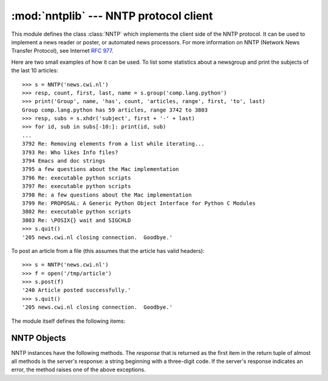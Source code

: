 
:mod:`nntplib` --- NNTP protocol client
=======================================

.. module:: nntplib
   :synopsis: NNTP protocol client (requires sockets).


.. index::
   pair: NNTP; protocol
   single: Network News Transfer Protocol

This module defines the class :class:`NNTP` which implements the client side of
the NNTP protocol.  It can be used to implement a news reader or poster, or
automated news processors.  For more information on NNTP (Network News Transfer
Protocol), see Internet :rfc:`977`.

Here are two small examples of how it can be used.  To list some statistics
about a newsgroup and print the subjects of the last 10 articles::

   >>> s = NNTP('news.cwi.nl')
   >>> resp, count, first, last, name = s.group('comp.lang.python')
   >>> print('Group', name, 'has', count, 'articles, range', first, 'to', last)
   Group comp.lang.python has 59 articles, range 3742 to 3803
   >>> resp, subs = s.xhdr('subject', first + '-' + last)
   >>> for id, sub in subs[-10:]: print(id, sub)
   ... 
   3792 Re: Removing elements from a list while iterating...
   3793 Re: Who likes Info files?
   3794 Emacs and doc strings
   3795 a few questions about the Mac implementation
   3796 Re: executable python scripts
   3797 Re: executable python scripts
   3798 Re: a few questions about the Mac implementation 
   3799 Re: PROPOSAL: A Generic Python Object Interface for Python C Modules
   3802 Re: executable python scripts 
   3803 Re: \POSIX{} wait and SIGCHLD
   >>> s.quit()
   '205 news.cwi.nl closing connection.  Goodbye.'

To post an article from a file (this assumes that the article has valid
headers)::

   >>> s = NNTP('news.cwi.nl')
   >>> f = open('/tmp/article')
   >>> s.post(f)
   '240 Article posted successfully.'
   >>> s.quit()
   '205 news.cwi.nl closing connection.  Goodbye.'

The module itself defines the following items:


.. class:: NNTP(host[, port [, user[, password [, readermode][, usenetrc]]]])

   Return a new instance of the :class:`NNTP` class, representing a connection
   to the NNTP server running on host *host*, listening at port *port*.  The
   default *port* is 119.  If the optional *user* and *password* are provided,
   or if suitable credentials are present in :file:`/.netrc` and the optional
   flag *usenetrc* is true (the default), the ``AUTHINFO USER`` and ``AUTHINFO
   PASS`` commands are used to identify and authenticate the user to the server.
   If the optional flag *readermode* is true, then a ``mode reader`` command is
   sent before authentication is performed.  Reader mode is sometimes necessary
   if you are connecting to an NNTP server on the local machine and intend to
   call reader-specific commands, such as ``group``.  If you get unexpected
   :exc:`NNTPPermanentError`\ s, you might need to set *readermode*.
   *readermode* defaults to ``None``. *usenetrc* defaults to ``True``.


.. exception:: NNTPError

   Derived from the standard exception :exc:`Exception`, this is the base class for
   all exceptions raised by the :mod:`nntplib` module.


.. exception:: NNTPReplyError

   Exception raised when an unexpected reply is received from the server.  For
   backwards compatibility, the exception ``error_reply`` is equivalent to this
   class.


.. exception:: NNTPTemporaryError

   Exception raised when an error code in the range 400--499 is received.  For
   backwards compatibility, the exception ``error_temp`` is equivalent to this
   class.


.. exception:: NNTPPermanentError

   Exception raised when an error code in the range 500--599 is received.  For
   backwards compatibility, the exception ``error_perm`` is equivalent to this
   class.


.. exception:: NNTPProtocolError

   Exception raised when a reply is received from the server that does not begin
   with a digit in the range 1--5.  For backwards compatibility, the exception
   ``error_proto`` is equivalent to this class.


.. exception:: NNTPDataError

   Exception raised when there is some error in the response data.  For backwards
   compatibility, the exception ``error_data`` is equivalent to this class.


.. _nntp-objects:

NNTP Objects
------------

NNTP instances have the following methods.  The *response* that is returned as
the first item in the return tuple of almost all methods is the server's
response: a string beginning with a three-digit code. If the server's response
indicates an error, the method raises one of the above exceptions.


.. method:: NNTP.getwelcome()

   Return the welcome message sent by the server in reply to the initial
   connection.  (This message sometimes contains disclaimers or help information
   that may be relevant to the user.)


.. method:: NNTP.set_debuglevel(level)

   Set the instance's debugging level.  This controls the amount of debugging
   output printed.  The default, ``0``, produces no debugging output.  A value of
   ``1`` produces a moderate amount of debugging output, generally a single line
   per request or response.  A value of ``2`` or higher produces the maximum amount
   of debugging output, logging each line sent and received on the connection
   (including message text).


.. method:: NNTP.newgroups(date, time, [file])

   Send a ``NEWGROUPS`` command.  The *date* argument should be a string of the
   form ``'yymmdd'`` indicating the date, and *time* should be a string of the form
   ``'hhmmss'`` indicating the time.  Return a pair ``(response, groups)`` where
   *groups* is a list of group names that are new since the given date and time. If
   the *file* parameter is supplied, then the output of the  ``NEWGROUPS`` command
   is stored in a file.  If *file* is a string,  then the method will open a file
   object with that name, write to it  then close it.  If *file* is a file object,
   then it will start calling :meth:`write` on it to store the lines of the command
   output. If *file* is supplied, then the returned *list* is an empty list.


.. method:: NNTP.newnews(group, date, time, [file])

   Send a ``NEWNEWS`` command.  Here, *group* is a group name or ``'*'``, and
   *date* and *time* have the same meaning as for :meth:`newgroups`.  Return a pair
   ``(response, articles)`` where *articles* is a list of message ids. If the
   *file* parameter is supplied, then the output of the  ``NEWNEWS`` command is
   stored in a file.  If *file* is a string,  then the method will open a file
   object with that name, write to it  then close it.  If *file* is a file object,
   then it will start calling :meth:`write` on it to store the lines of the command
   output. If *file* is supplied, then the returned *list* is an empty list.


.. method:: NNTP.list([file])

   Send a ``LIST`` command.  Return a pair ``(response, list)`` where *list* is a
   list of tuples.  Each tuple has the form ``(group, last, first, flag)``, where
   *group* is a group name, *last* and *first* are the last and first article
   numbers (as strings), and *flag* is ``'y'`` if posting is allowed, ``'n'`` if
   not, and ``'m'`` if the newsgroup is moderated.  (Note the ordering: *last*,
   *first*.) If the *file* parameter is supplied, then the output of the  ``LIST``
   command is stored in a file.  If *file* is a string,  then the method will open
   a file object with that name, write to it  then close it.  If *file* is a file
   object, then it will start calling :meth:`write` on it to store the lines of the
   command output. If *file* is supplied, then the returned *list* is an empty
   list.


.. method:: NNTP.descriptions(grouppattern)

   Send a ``LIST NEWSGROUPS`` command, where *grouppattern* is a wildmat string as
   specified in RFC2980 (it's essentially the same as DOS or UNIX shell wildcard
   strings).  Return a pair ``(response, list)``, where *list* is a list of tuples
   containing ``(name, title)``.


.. method:: NNTP.description(group)

   Get a description for a single group *group*.  If more than one group matches
   (if 'group' is a real wildmat string), return the first match.   If no group
   matches, return an empty string.

   This elides the response code from the server.  If the response code is needed,
   use :meth:`descriptions`.


.. method:: NNTP.group(name)

   Send a ``GROUP`` command, where *name* is the group name. Return a tuple
   ``(response, count, first, last, name)`` where *count* is the (estimated) number
   of articles in the group, *first* is the first article number in the group,
   *last* is the last article number in the group, and *name* is the group name.
   The numbers are returned as strings.


.. method:: NNTP.help([file])

   Send a ``HELP`` command.  Return a pair ``(response, list)`` where *list* is a
   list of help strings. If the *file* parameter is supplied, then the output of
   the  ``HELP`` command is stored in a file.  If *file* is a string,  then the
   method will open a file object with that name, write to it  then close it.  If
   *file* is a file object, then it will start calling :meth:`write` on it to store
   the lines of the command output. If *file* is supplied, then the returned *list*
   is an empty list.


.. method:: NNTP.stat(id)

   Send a ``STAT`` command, where *id* is the message id (enclosed in ``'<'`` and
   ``'>'``) or an article number (as a string). Return a triple ``(response,
   number, id)`` where *number* is the article number (as a string) and *id* is the
   message id  (enclosed in ``'<'`` and ``'>'``).


.. method:: NNTP.next()

   Send a ``NEXT`` command.  Return as for :meth:`stat`.


.. method:: NNTP.last()

   Send a ``LAST`` command.  Return as for :meth:`stat`.


.. method:: NNTP.head(id)

   Send a ``HEAD`` command, where *id* has the same meaning as for :meth:`stat`.
   Return a tuple ``(response, number, id, list)`` where the first three are the
   same as for :meth:`stat`, and *list* is a list of the article's headers (an
   uninterpreted list of lines, without trailing newlines).


.. method:: NNTP.body(id,[file])

   Send a ``BODY`` command, where *id* has the same meaning as for :meth:`stat`.
   If the *file* parameter is supplied, then the body is stored in a file.  If
   *file* is a string, then the method will open a file object with that name,
   write to it then close it. If *file* is a file object, then it will start
   calling :meth:`write` on it to store the lines of the body. Return as for
   :meth:`head`.  If *file* is supplied, then the returned *list* is an empty list.


.. method:: NNTP.article(id)

   Send an ``ARTICLE`` command, where *id* has the same meaning as for
   :meth:`stat`.  Return as for :meth:`head`.


.. method:: NNTP.slave()

   Send a ``SLAVE`` command.  Return the server's *response*.


.. method:: NNTP.xhdr(header, string, [file])

   Send an ``XHDR`` command.  This command is not defined in the RFC but is a
   common extension.  The *header* argument is a header keyword, e.g.
   ``'subject'``.  The *string* argument should have the form ``'first-last'``
   where *first* and *last* are the first and last article numbers to search.
   Return a pair ``(response, list)``, where *list* is a list of pairs ``(id,
   text)``, where *id* is an article number (as a string) and *text* is the text of
   the requested header for that article. If the *file* parameter is supplied, then
   the output of the  ``XHDR`` command is stored in a file.  If *file* is a string,
   then the method will open a file object with that name, write to it  then close
   it.  If *file* is a file object, then it will start calling :meth:`write` on it
   to store the lines of the command output. If *file* is supplied, then the
   returned *list* is an empty list.


.. method:: NNTP.post(file)

   Post an article using the ``POST`` command.  The *file* argument is an open file
   object which is read until EOF using its :meth:`readline` method.  It should be
   a well-formed news article, including the required headers.  The :meth:`post`
   method automatically escapes lines beginning with ``.``.


.. method:: NNTP.ihave(id, file)

   Send an ``IHAVE`` command. *id* is a message id (enclosed in  ``'<'`` and
   ``'>'``). If the response is not an error, treat *file* exactly as for the
   :meth:`post` method.


.. method:: NNTP.date()

   Return a triple ``(response, date, time)``, containing the current date and time
   in a form suitable for the :meth:`newnews` and :meth:`newgroups` methods. This
   is an optional NNTP extension, and may not be supported by all servers.


.. method:: NNTP.xgtitle(name, [file])

   Process an ``XGTITLE`` command, returning a pair ``(response, list)``, where
   *list* is a list of tuples containing ``(name, title)``. If the *file* parameter
   is supplied, then the output of the  ``XGTITLE`` command is stored in a file.
   If *file* is a string,  then the method will open a file object with that name,
   write to it  then close it.  If *file* is a file object, then it will start
   calling :meth:`write` on it to store the lines of the command output. If *file*
   is supplied, then the returned *list* is an empty list. This is an optional NNTP
   extension, and may not be supported by all servers.

   .. % XXX huh?  Should that be (name, description)?

   RFC2980 says "It is suggested that this extension be deprecated".  Use
   :meth:`descriptions` or :meth:`description` instead.


.. method:: NNTP.xover(start, end, [file])

   Return a pair ``(resp, list)``.  *list* is a list of tuples, one for each
   article in the range delimited by the *start* and *end* article numbers.  Each
   tuple is of the form ``(article number, subject, poster, date, id, references,
   size, lines)``. If the *file* parameter is supplied, then the output of the
   ``XOVER`` command is stored in a file.  If *file* is a string,  then the method
   will open a file object with that name, write to it  then close it.  If *file*
   is a file object, then it will start calling :meth:`write` on it to store the
   lines of the command output. If *file* is supplied, then the returned *list* is
   an empty list. This is an optional NNTP extension, and may not be supported by
   all servers.


.. method:: NNTP.xpath(id)

   Return a pair ``(resp, path)``, where *path* is the directory path to the
   article with message ID *id*.  This is an optional NNTP extension, and may not
   be supported by all servers.


.. method:: NNTP.quit()

   Send a ``QUIT`` command and close the connection.  Once this method has been
   called, no other methods of the NNTP object should be called.

